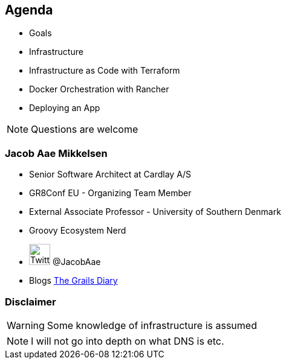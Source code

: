 == Agenda

* Goals
* Infrastructure
* Infrastructure as Code with Terraform
* Docker Orchestration with Rancher
* Deploying an App

[NOTE.speaker]
====
Questions are welcome
====


=== Jacob Aae Mikkelsen

* Senior Software Architect at Cardlay A/S
* GR8Conf EU - Organizing Team Member
* External Associate Professor - University of Southern Denmark
* Groovy Ecosystem Nerd
* image:twitter.png[Twitter, 35,35 ,role="inline-image"] @JacobAae
* Blogs http://grydeske.net/news[The Grails Diary]


=== Disclaimer

WARNING: Some knowledge of infrastructure is assumed

[NOTE.speaker]
====
I will not go into depth on what DNS is etc.
====
